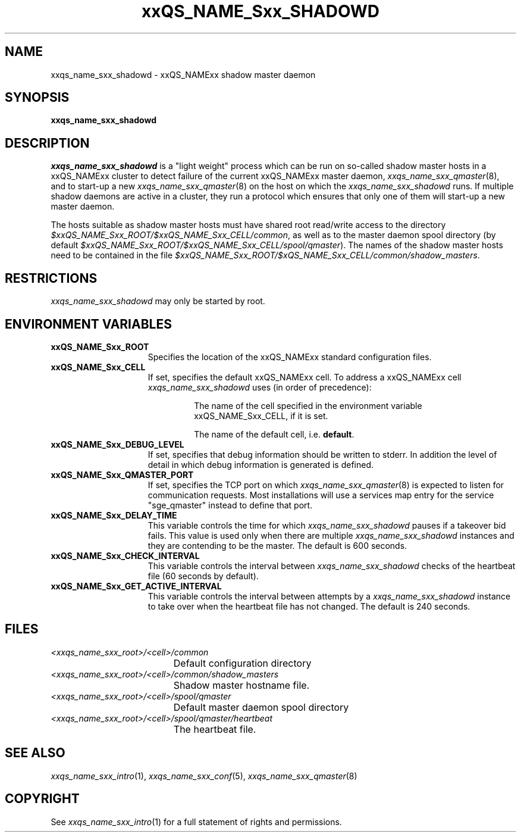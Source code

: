 '\" t
.\"___INFO__MARK_BEGIN__
.\"
.\" Copyright: 2004 by Sun Microsystems, Inc.
.\"
.\"___INFO__MARK_END__
.\" $RCSfile: sge_shadowd.8,v $     Last Update: $Date: 2007-11-08 23:04:23 $     Revision: $Revision: 1.11 $
.\"
.\"
.\" Some handy macro definitions [from Tom Christensen's man(1) manual page].
.\"
.de SB		\" small and bold
.if !"\\$1"" \\s-2\\fB\&\\$1\\s0\\fR\\$2 \\$3 \\$4 \\$5
..
.\" "
.de T		\" switch to typewriter font
.ft CW		\" probably want CW if you don't have TA font
..
.\"
.de TY		\" put $1 in typewriter font
.if t .T
.if n ``\c
\\$1\c
.if t .ft P
.if n \&''\c
\\$2
..
.\"
.de M		\" man page reference
\\fI\\$1\\fR\\|(\\$2)\\$3
..
.TH xxQS_NAME_Sxx_SHADOWD 8 2007-11-08 "xxRELxx" "xxQS_NAMExx Administrative Commands"
.SH NAME
xxqs_name_sxx_shadowd \- xxQS_NAMExx shadow master daemon
.\"
.\"
.SH SYNOPSIS
.B xxqs_name_sxx_shadowd
.\"
.\"
.SH DESCRIPTION
.I xxqs_name_sxx_shadowd
is a "light weight" process which can be run on so-called shadow
master hosts in a xxQS_NAMExx cluster to detect failure of the current
xxQS_NAMExx master daemon,
.M xxqs_name_sxx_qmaster 8 ,
and to start-up a new
.M xxqs_name_sxx_qmaster 8
on the host on which the
.I xxqs_name_sxx_shadowd
runs. If multiple shadow daemons are active in a cluster, they
run a protocol which ensures that only one of them will start-up
a new master daemon.
.PP
The hosts suitable as shadow master hosts must have
shared root read/write access to the directory
.IR $xxQS_NAME_Sxx_ROOT/$xxQS_NAME_Sxx_CELL/common ,
as well as to the master daemon spool directory
(by default
.IR $xxQS_NAME_Sxx_ROOT/$xxQS_NAME_Sxx_CELL/spool/qmaster ).
The names of the shadow master hosts need to be contained in the file
.IR $xxQS_NAME_Sxx_ROOT/$xQS_NAME_Sxx_CELL/common/shadow_masters .
.\"
.\"
.SH RESTRICTIONS
.I xxqs_name_sxx_shadowd
may only be started by root.
.\"
.\"
.SH "ENVIRONMENT VARIABLES"
.\" 
.IP "\fBxxQS_NAME_Sxx_ROOT\fP" 1.5i
Specifies the location of the xxQS_NAMExx standard configuration
files.
.\"
.IP "\fBxxQS_NAME_Sxx_CELL\fP" 1.5i
If set, specifies the default xxQS_NAMExx cell. To address a xxQS_NAMExx
cell
.I xxqs_name_sxx_shadowd
uses (in order of precedence):
.sp 1
.RS
.RS
The name of the cell specified in the environment 
variable xxQS_NAME_Sxx_CELL, if it is set.
.sp 1
The name of the default cell, i.e. \fBdefault\fP.
.sp 1
.RE
.RE
.\"
.IP "\fBxxQS_NAME_Sxx_DEBUG_LEVEL\fP" 1.5i
If set, specifies that debug information
should be written to stderr. In addition the level of
detail in which debug information is generated is defined.
.\"
.IP "\fBxxQS_NAME_Sxx_QMASTER_PORT\fP" 1.5i
If set, specifies the TCP port on which
.M xxqs_name_sxx_qmaster 8
is expected to listen for communication requests.
Most installations will use a services map entry for the
service "sge_qmaster" instead to define that port.
.\"
.IP "\fBxxQS_NAME_Sxx_DELAY_TIME\fP" 1.5i
This variable controls the time for which
.I xxqs_name_sxx_shadowd
pauses if a takeover bid fails. This value is used only when there are multiple
.I xxqs_name_sxx_shadowd
instances and they are contending to be the master.
The default is 600 seconds.
.\"
.IP "\fBxxQS_NAME_Sxx_CHECK_INTERVAL\fP" 1.5i
This variable controls the interval between
.I xxqs_name_sxx_shadowd
checks of the heartbeat file (60 seconds by default).
.\"
.IP "\fBxxQS_NAME_Sxx_GET_ACTIVE_INTERVAL\fP" 1.5i
This variable controls the interval between attempts by a
.I xxqs_name_sxx_shadowd
instance to take over when the heartbeat file has not changed.
The default is 240 seconds.
.\"
.\"
.SH "FILES"
.nf
.ta \w'<xxqs_name_sxx_root>/     'u
\fI<xxqs_name_sxx_root>/<cell>/common\fP
	Default configuration directory
\fI<xxqs_name_sxx_root>/<cell>/common/shadow_masters\fP
	Shadow master hostname file.
\fI<xxqs_name_sxx_root>/<cell>/spool/qmaster\fP
	Default master daemon spool directory
\fI<xxqs_name_sxx_root>/<cell>/spool/qmaster/heartbeat\fP
	The heartbeat file.
.fi
.\"
.\"
.SH "SEE ALSO"
.M xxqs_name_sxx_intro 1 ,
.M xxqs_name_sxx_conf 5 ,
.M xxqs_name_sxx_qmaster 8
\" .M xxqs_name_sxx_qmaster 8 ,
\" .I xxQS_NAMExx Installation and Administration Guide.
.\"
.SH "COPYRIGHT"
See
.M xxqs_name_sxx_intro 1
for a full statement of rights and permissions.
